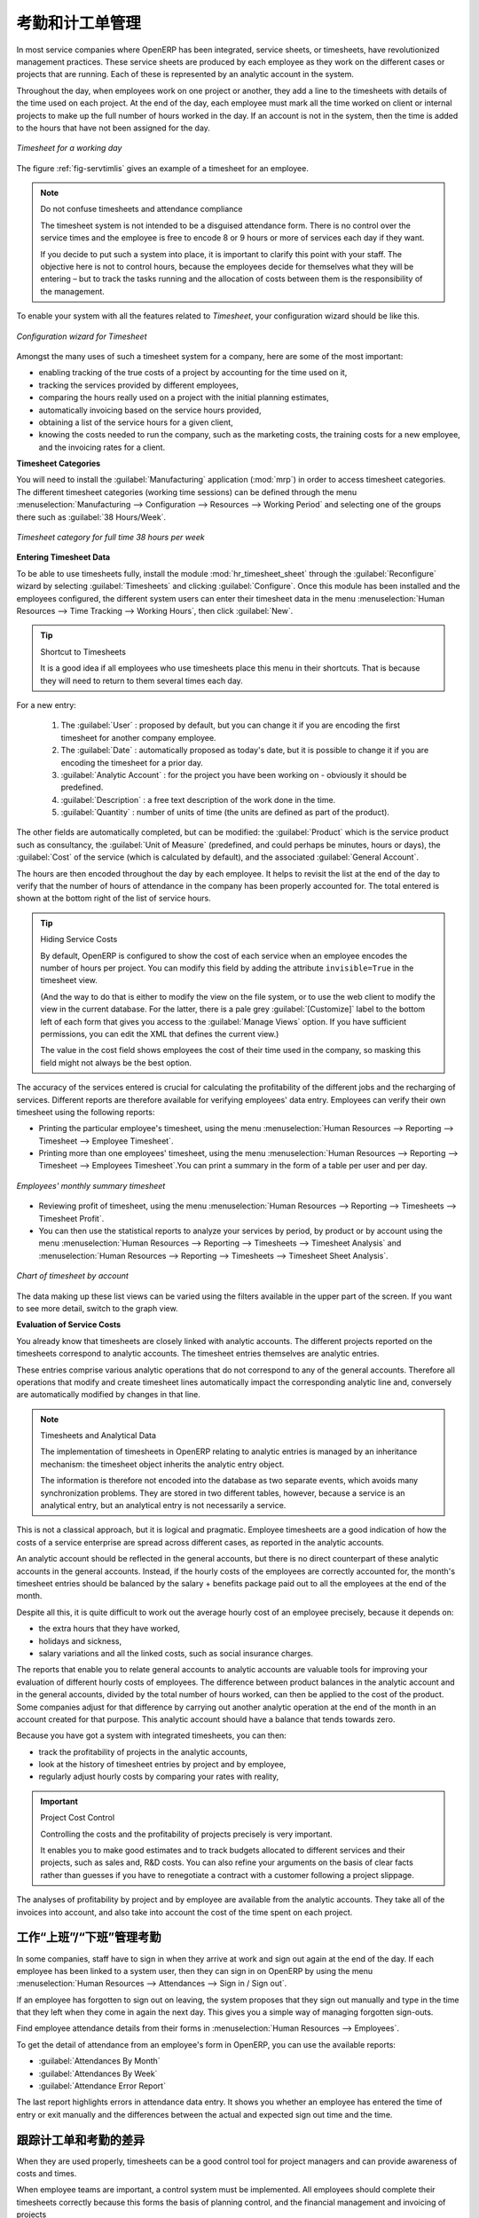 .. i18n: .. index::
.. i18n:    single: attendance
.. i18n:    single: timesheet
.. i18n: ..
..

.. index::
   single: attendance
   single: timesheet
..

.. i18n: Attendances and Timesheet Management
.. i18n: ====================================
..

考勤和计工单管理
====================================

.. i18n: In most service companies where OpenERP has been integrated, service sheets, or timesheets, have
.. i18n: revolutionized management practices. These service sheets are produced by each employee as they work
.. i18n: on the different cases or projects that are running. Each of these is represented by an analytic
.. i18n: account in the system.
..

In most service companies where OpenERP has been integrated, service sheets, or timesheets, have
revolutionized management practices. These service sheets are produced by each employee as they work
on the different cases or projects that are running. Each of these is represented by an analytic
account in the system.

.. i18n: Throughout the day, when employees work on one project or another, they add a line to the timesheets
.. i18n: with details of the time used on each project. At the end of the day, each employee must mark all
.. i18n: the time worked on client or internal projects to make up the full number of hours worked in the
.. i18n: day. If an account is not in the system, then the time is added to the hours that have not been
.. i18n: assigned for the day.
..

Throughout the day, when employees work on one project or another, they add a line to the timesheets
with details of the time used on each project. At the end of the day, each employee must mark all
the time worked on client or internal projects to make up the full number of hours worked in the
day. If an account is not in the system, then the time is added to the hours that have not been
assigned for the day.

.. i18n: .. _fig-servtimlis:
.. i18n: 
.. i18n: .. figure::  images/service_timesheet_list.png
.. i18n:    :scale: 65
.. i18n:    :align: center
.. i18n: 
.. i18n:    *Timesheet for a working day*
..

.. _fig-servtimlis:

.. figure::  images/service_timesheet_list.png
   :scale: 65
   :align: center

   *Timesheet for a working day*

.. i18n: The figure :ref:`fig-servtimlis` gives an example of a timesheet for an employee.
..

The figure :ref:`fig-servtimlis` gives an example of a timesheet for an employee.

.. i18n: .. index::
.. i18n:    pair: cost; allocation
..

.. index::
   pair: cost; allocation

.. i18n: .. note:: Do not confuse timesheets and attendance compliance
.. i18n: 
.. i18n: 	The timesheet system is not intended to be a disguised attendance form. There is no control over the
.. i18n: 	service times and the employee is free to encode 8 or 9 hours or more of services each day if they
.. i18n: 	want.
.. i18n: 
.. i18n: 	If you decide to put such a system into place, it is important to clarify this point with your
.. i18n: 	staff. The objective here is not to control hours, because the employees decide for themselves what
.. i18n: 	they will be entering – but to track the tasks running and the allocation of costs between them is the
.. i18n: 	responsibility of the management.
..

.. note:: Do not confuse timesheets and attendance compliance

	The timesheet system is not intended to be a disguised attendance form. There is no control over the
	service times and the employee is free to encode 8 or 9 hours or more of services each day if they
	want.

	If you decide to put such a system into place, it is important to clarify this point with your
	staff. The objective here is not to control hours, because the employees decide for themselves what
	they will be entering – but to track the tasks running and the allocation of costs between them is the
	responsibility of the management.

.. i18n: To enable your system with all the features related to `Timesheet`, your configuration wizard should be like this.
..

To enable your system with all the features related to `Timesheet`, your configuration wizard should be like this.

.. i18n: .. figure::  images/config_wiz_timesheets.png
.. i18n:    :scale: 75
.. i18n:    :align: center
.. i18n: 
.. i18n:    *Configuration wizard for Timesheet*
..

.. figure::  images/config_wiz_timesheets.png
   :scale: 75
   :align: center

   *Configuration wizard for Timesheet*

.. i18n: Amongst the many uses of such a timesheet system for a company, here are some of the most important:
..

Amongst the many uses of such a timesheet system for a company, here are some of the most important:

.. i18n: * enabling tracking of the true costs of a project by accounting for the time used on it,
.. i18n: 
.. i18n: * tracking the services provided by different employees,
.. i18n: 
.. i18n: * comparing the hours really used on a project with the initial planning estimates,
.. i18n: 
.. i18n: * automatically invoicing based on the service hours provided,
.. i18n: 
.. i18n: * obtaining a list of the service hours for a given client,
.. i18n: 
.. i18n: * knowing the costs needed to run the company, such as the marketing costs, the training costs for a
.. i18n:   new employee, and the invoicing rates for a client.
..

* enabling tracking of the true costs of a project by accounting for the time used on it,

* tracking the services provided by different employees,

* comparing the hours really used on a project with the initial planning estimates,

* automatically invoicing based on the service hours provided,

* obtaining a list of the service hours for a given client,

* knowing the costs needed to run the company, such as the marketing costs, the training costs for a
  new employee, and the invoicing rates for a client.

.. i18n: **Timesheet Categories**
..

**Timesheet Categories**

.. i18n: You will need to install the :guilabel:`Manufacturing` application (:mod:`mrp`) in order to access timesheet categories.
.. i18n: The different timesheet categories (working time sessions) can be defined through the menu
.. i18n: :menuselection:`Manufacturing --> Configuration --> Resources --> Working Period` and selecting
.. i18n: one of the groups there such as :guilabel:`38 Hours/Week`.
..

You will need to install the :guilabel:`Manufacturing` application (:mod:`mrp`) in order to access timesheet categories.
The different timesheet categories (working time sessions) can be defined through the menu
:menuselection:`Manufacturing --> Configuration --> Resources --> Working Period` and selecting
one of the groups there such as :guilabel:`38 Hours/Week`.

.. i18n: .. figure::  images/service_timesheet_def.png
.. i18n:    :scale: 75
.. i18n:    :align: center
.. i18n: 
.. i18n:    *Timesheet category for full time 38 hours per week*
..

.. figure::  images/service_timesheet_def.png
   :scale: 75
   :align: center

   *Timesheet category for full time 38 hours per week*

.. i18n: .. index::
.. i18n:    single: timesheet; entering data
.. i18n: ..
..

.. index::
   single: timesheet; entering data
..

.. i18n: **Entering Timesheet Data**
..

**Entering Timesheet Data**

.. i18n: .. index::
.. i18n:    single: module; hr_timesheet
..

.. index::
   single: module; hr_timesheet

.. i18n: To be able to use timesheets fully, install the module :mod:`hr_timesheet_sheet` through the :guilabel:`Reconfigure` wizard by selecting :guilabel:`Timesheets` and clicking :guilabel:`Configure`. Once this module
.. i18n: has been installed and the employees configured, the different system users can enter their
.. i18n: timesheet data in the menu
.. i18n: :menuselection:`Human Resources --> Time Tracking --> Working Hours`,
.. i18n: then click :guilabel:`New`.
..

To be able to use timesheets fully, install the module :mod:`hr_timesheet_sheet` through the :guilabel:`Reconfigure` wizard by selecting :guilabel:`Timesheets` and clicking :guilabel:`Configure`. Once this module
has been installed and the employees configured, the different system users can enter their
timesheet data in the menu
:menuselection:`Human Resources --> Time Tracking --> Working Hours`,
then click :guilabel:`New`.

.. i18n: .. tip:: Shortcut to Timesheets
.. i18n: 
.. i18n: 	It is a good idea if all employees who use timesheets place this menu in their shortcuts.
.. i18n: 	That is because they will need to return to them several times each day.
..

.. tip:: Shortcut to Timesheets

	It is a good idea if all employees who use timesheets place this menu in their shortcuts.
	That is because they will need to return to them several times each day.

.. i18n: For a new entry:
..

For a new entry:

.. i18n: 	#.	The :guilabel:`User` : proposed by default, but you can change it if you are encoding the first timesheet
.. i18n: 		for another company employee.
.. i18n: 
.. i18n: 	#.	The :guilabel:`Date` : automatically proposed as today's date, but it is possible to change it if you are
.. i18n: 		encoding the timesheet for a prior day.
.. i18n: 
.. i18n: 	#.	:guilabel:`Analytic Account` : for the project you have been working on - obviously it should be predefined.
.. i18n: 
.. i18n: 	#. 	:guilabel:`Description` : a free text description of the work done in the time.
.. i18n: 
.. i18n: 	#. 	:guilabel:`Quantity` : number of units of time (the units are defined as part of the product).
..

	#.	The :guilabel:`User` : proposed by default, but you can change it if you are encoding the first timesheet
		for another company employee.

	#.	The :guilabel:`Date` : automatically proposed as today's date, but it is possible to change it if you are
		encoding the timesheet for a prior day.

	#.	:guilabel:`Analytic Account` : for the project you have been working on - obviously it should be predefined.

	#. 	:guilabel:`Description` : a free text description of the work done in the time.

	#. 	:guilabel:`Quantity` : number of units of time (the units are defined as part of the product).

.. i18n: The other fields are automatically completed, but can be modified: the :guilabel:`Product`
.. i18n: which is the service product such as consultancy, the
.. i18n: :guilabel:`Unit of Measure` (predefined, and could perhaps be minutes, hours or days),
.. i18n: the :guilabel:`Cost` of the service (which is calculated by default),
.. i18n: and the associated :guilabel:`General Account`.
..

The other fields are automatically completed, but can be modified: the :guilabel:`Product`
which is the service product such as consultancy, the
:guilabel:`Unit of Measure` (predefined, and could perhaps be minutes, hours or days),
the :guilabel:`Cost` of the service (which is calculated by default),
and the associated :guilabel:`General Account`.

.. i18n: The hours are then encoded throughout the day by each employee. It helps to revisit the list at the
.. i18n: end of the day to verify that the number of hours of attendance in the company has been properly
.. i18n: accounted for. The total entered is shown at the bottom right of the list of service hours.
..

The hours are then encoded throughout the day by each employee. It helps to revisit the list at the
end of the day to verify that the number of hours of attendance in the company has been properly
accounted for. The total entered is shown at the bottom right of the list of service hours.

.. i18n: .. tip:: Hiding Service Costs
.. i18n: 
.. i18n: 	By default, OpenERP is configured to show the cost of each service when an employee encodes the
.. i18n: 	number of hours per project.
.. i18n: 	You can modify this field by adding the attribute ``invisible=True`` in the timesheet view.
.. i18n: 
.. i18n: 	(And the way to do that is either to modify the view on the file system, or
.. i18n: 	to use the web client to modify the view in the current database.
.. i18n: 	For the latter, there is a pale grey :guilabel:`[Customize]` label
.. i18n: 	to the bottom left of each form that gives you access to the
.. i18n: 	:guilabel:`Manage Views` option.
.. i18n: 	If you have sufficient permissions, you can edit the XML that defines the current view.)
.. i18n: 
.. i18n: 	The value in the cost field shows employees the cost of their time used in the company, so masking this
.. i18n: 	field might not always be the best option.
..

.. tip:: Hiding Service Costs

	By default, OpenERP is configured to show the cost of each service when an employee encodes the
	number of hours per project.
	You can modify this field by adding the attribute ``invisible=True`` in the timesheet view.

	(And the way to do that is either to modify the view on the file system, or
	to use the web client to modify the view in the current database.
	For the latter, there is a pale grey :guilabel:`[Customize]` label
	to the bottom left of each form that gives you access to the
	:guilabel:`Manage Views` option.
	If you have sufficient permissions, you can edit the XML that defines the current view.)

	The value in the cost field shows employees the cost of their time used in the company, so masking this
	field might not always be the best option.

.. i18n: The accuracy of the services entered is crucial for calculating the profitability of the different
.. i18n: jobs and the recharging of services. Different reports are therefore available for verifying
.. i18n: employees' data entry. Employees can verify their own timesheet using the following reports:
..

The accuracy of the services entered is crucial for calculating the profitability of the different
jobs and the recharging of services. Different reports are therefore available for verifying
employees' data entry. Employees can verify their own timesheet using the following reports:

.. i18n: * Printing the particular employee's timesheet, using the menu :menuselection:`Human Resources --> Reporting
.. i18n:   --> Timesheet --> Employee Timesheet`.
.. i18n: 
.. i18n: * Printing more than one employees' timesheet, using the menu :menuselection:`Human Resources --> Reporting
.. i18n:   --> Timesheet --> Employees Timesheet`.You can print a summary in the form of a table per user and per day.
..

* Printing the particular employee's timesheet, using the menu :menuselection:`Human Resources --> Reporting
  --> Timesheet --> Employee Timesheet`.

* Printing more than one employees' timesheet, using the menu :menuselection:`Human Resources --> Reporting
  --> Timesheet --> Employees Timesheet`.You can print a summary in the form of a table per user and per day.

.. i18n: .. figure::  images/service_timesheet_all.png
.. i18n:    :scale: 65
.. i18n:    :align: center
.. i18n: 
.. i18n:    *Employees' monthly summary timesheet*
..

.. figure::  images/service_timesheet_all.png
   :scale: 65
   :align: center

   *Employees' monthly summary timesheet*

.. i18n: * Reviewing profit of timesheet, using the menu :menuselection:`Human Resources --> Reporting --> Timesheets
.. i18n:   --> Timesheet Profit`.
.. i18n: 
.. i18n: * You can then use the statistical reports to analyze your services by period, by product
.. i18n:   or by account using the menu :menuselection:`Human Resources --> Reporting --> Timesheets
.. i18n:   --> Timesheet Analysis` and :menuselection:`Human Resources --> Reporting --> Timesheets
.. i18n:   --> Timesheet Sheet Analysis`.
..

* Reviewing profit of timesheet, using the menu :menuselection:`Human Resources --> Reporting --> Timesheets
  --> Timesheet Profit`.

* You can then use the statistical reports to analyze your services by period, by product
  or by account using the menu :menuselection:`Human Resources --> Reporting --> Timesheets
  --> Timesheet Analysis` and :menuselection:`Human Resources --> Reporting --> Timesheets
  --> Timesheet Sheet Analysis`.

.. i18n: .. figure::  images/service_timesheet_graph.png
.. i18n:    :scale: 75
.. i18n:    :align: center
.. i18n: 
.. i18n:    *Chart of timesheet by account*
..

.. figure::  images/service_timesheet_graph.png
   :scale: 75
   :align: center

   *Chart of timesheet by account*

.. i18n: The data making up these list views can be varied using the filters available in the upper part of the
.. i18n: screen. If you want to see more detail, switch to the graph view.
..

The data making up these list views can be varied using the filters available in the upper part of the
screen. If you want to see more detail, switch to the graph view.

.. i18n: .. index::
.. i18n:    single: timesheet; evaluation
.. i18n: ..
..

.. index::
   single: timesheet; evaluation
..

.. i18n: **Evaluation of Service Costs**
..

**Evaluation of Service Costs**

.. i18n: You already know that timesheets are closely linked with analytic accounts. The different projects
.. i18n: reported on the timesheets correspond to analytic accounts. The timesheet entries themselves are
.. i18n: analytic entries.
..

You already know that timesheets are closely linked with analytic accounts. The different projects
reported on the timesheets correspond to analytic accounts. The timesheet entries themselves are
analytic entries.

.. i18n: These entries comprise various analytic operations that do not correspond to any of
.. i18n: the general accounts. Therefore all operations that modify and create timesheet lines automatically
.. i18n: impact the corresponding analytic line and, conversely are automatically modified by changes in that
.. i18n: line.
..

These entries comprise various analytic operations that do not correspond to any of
the general accounts. Therefore all operations that modify and create timesheet lines automatically
impact the corresponding analytic line and, conversely are automatically modified by changes in that
line.

.. i18n: .. note:: Timesheets and Analytical Data
.. i18n: 
.. i18n: 	The implementation of timesheets in OpenERP relating to analytic entries is managed by an
.. i18n: 	inheritance mechanism:
.. i18n: 	the timesheet object inherits the analytic entry object.
.. i18n: 
.. i18n: 	The information is therefore not encoded into the database as two separate events, which avoids
.. i18n: 	many synchronization problems.
.. i18n: 	They are stored in two different tables, however, because a service is an analytical entry, but an
.. i18n: 	analytical entry is not necessarily a service.
..

.. note:: Timesheets and Analytical Data

	The implementation of timesheets in OpenERP relating to analytic entries is managed by an
	inheritance mechanism:
	the timesheet object inherits the analytic entry object.

	The information is therefore not encoded into the database as two separate events, which avoids
	many synchronization problems.
	They are stored in two different tables, however, because a service is an analytical entry, but an
	analytical entry is not necessarily a service.

.. i18n: This is not a classical approach, but it is logical and pragmatic. Employee timesheets are a good
.. i18n: indication of how the costs of a service enterprise are spread across different cases, as reported in
.. i18n: the analytic accounts.
..

This is not a classical approach, but it is logical and pragmatic. Employee timesheets are a good
indication of how the costs of a service enterprise are spread across different cases, as reported in
the analytic accounts.

.. i18n: .. index::
.. i18n:    single: benefits
..

.. index::
   single: benefits

.. i18n: An analytic account should be reflected in the general accounts, but there is no direct counterpart
.. i18n: of these analytic accounts in the general accounts. Instead, if the hourly costs of the employees
.. i18n: are correctly accounted for, the month's timesheet entries should be balanced by the salary +
.. i18n: benefits package paid out to all the employees at the end of the month.
..

An analytic account should be reflected in the general accounts, but there is no direct counterpart
of these analytic accounts in the general accounts. Instead, if the hourly costs of the employees
are correctly accounted for, the month's timesheet entries should be balanced by the salary +
benefits package paid out to all the employees at the end of the month.

.. i18n: Despite all this, it is quite difficult to work out the average hourly cost of an employee precisely,
.. i18n: because it depends on:
..

Despite all this, it is quite difficult to work out the average hourly cost of an employee precisely,
because it depends on:

.. i18n: * the extra hours that they have worked,
.. i18n: 
.. i18n: * holidays and sickness,
.. i18n: 
.. i18n: * salary variations and all the linked costs, such as social insurance charges.
..

* the extra hours that they have worked,

* holidays and sickness,

* salary variations and all the linked costs, such as social insurance charges.

.. i18n: The reports that enable you to relate general accounts to analytic accounts are valuable tools for
.. i18n: improving your evaluation of different hourly costs of employees. The difference between product
.. i18n: balances in the analytic account and in the general accounts, divided by the total number of hours
.. i18n: worked, can then be applied to the cost of the product. Some companies adjust for that difference by
.. i18n: carrying out another analytic operation at the end of the month in an account created for that
.. i18n: purpose. This analytic account should have a balance that tends towards zero.
..

The reports that enable you to relate general accounts to analytic accounts are valuable tools for
improving your evaluation of different hourly costs of employees. The difference between product
balances in the analytic account and in the general accounts, divided by the total number of hours
worked, can then be applied to the cost of the product. Some companies adjust for that difference by
carrying out another analytic operation at the end of the month in an account created for that
purpose. This analytic account should have a balance that tends towards zero.

.. i18n: Because you have got a system with integrated timesheets, you can then:
..

Because you have got a system with integrated timesheets, you can then:

.. i18n: * track the profitability of projects in the analytic accounts,
.. i18n: 
.. i18n: * look at the history of timesheet entries by project and by employee,
.. i18n: 
.. i18n: * regularly adjust hourly costs by comparing your rates with reality,
..

* track the profitability of projects in the analytic accounts,

* look at the history of timesheet entries by project and by employee,

* regularly adjust hourly costs by comparing your rates with reality,

.. i18n: .. important:: Project Cost Control
.. i18n: 
.. i18n: 	Controlling the costs and the profitability of projects precisely is very important.
.. i18n: 
.. i18n: 	It enables you to make good estimates and to track budgets allocated to different services and
.. i18n: 	their projects, such as sales and, R&D costs.
.. i18n: 	You can also refine your arguments on the basis of clear facts rather than guesses if you have
.. i18n: 	to renegotiate a contract with a customer following a project slippage.
..

.. important:: Project Cost Control

	Controlling the costs and the profitability of projects precisely is very important.

	It enables you to make good estimates and to track budgets allocated to different services and
	their projects, such as sales and, R&D costs.
	You can also refine your arguments on the basis of clear facts rather than guesses if you have
	to renegotiate a contract with a customer following a project slippage.

.. i18n: The analyses of profitability by project and by employee are available from the analytic accounts.
.. i18n: They take all of the invoices into account, and also take into account the cost of the time spent on
.. i18n: each project.
..

The analyses of profitability by project and by employee are available from the analytic accounts.
They take all of the invoices into account, and also take into account the cost of the time spent on
each project.

.. i18n: .. index::
.. i18n:    single: attendance; sign in / sign out
..

.. index::
   single: attendance; sign in / sign out

.. i18n: Manage attendance through Sign in / Sign out
.. i18n: --------------------------------------------
..

工作“上班”/“下班”管理考勤
--------------------------------------------

.. i18n: In some companies, staff have to sign in when they arrive at work and sign out again at the end of
.. i18n: the day. If each employee has been linked to a system user, then they can sign in on OpenERP by
.. i18n: using the menu :menuselection:`Human Resources --> Attendances --> Sign in / Sign out`.
..

In some companies, staff have to sign in when they arrive at work and sign out again at the end of
the day. If each employee has been linked to a system user, then they can sign in on OpenERP by
using the menu :menuselection:`Human Resources --> Attendances --> Sign in / Sign out`.

.. i18n: If an employee has forgotten to sign out on leaving, the system proposes that they sign out manually
.. i18n: and type in the time that they left when they come in again the next day. This gives you a simple way
.. i18n: of managing forgotten sign-outs.
..

If an employee has forgotten to sign out on leaving, the system proposes that they sign out manually
and type in the time that they left when they come in again the next day. This gives you a simple way
of managing forgotten sign-outs.

.. i18n: Find employee attendance details from their forms in
.. i18n: :menuselection:`Human Resources --> Employees`.
..

Find employee attendance details from their forms in
:menuselection:`Human Resources --> Employees`.

.. i18n: To get the detail of attendance from an employee's form in OpenERP, you can use the
.. i18n: available reports:
..

To get the detail of attendance from an employee's form in OpenERP, you can use the
available reports:

.. i18n: *  :guilabel:`Attendances By Month`
.. i18n: 
.. i18n: *  :guilabel:`Attendances By Week`
.. i18n: 
.. i18n: *  :guilabel:`Attendance Error Report`
..

*  :guilabel:`Attendances By Month`

*  :guilabel:`Attendances By Week`

*  :guilabel:`Attendance Error Report`

.. i18n: The last report highlights errors in attendance data entry.
.. i18n: It shows you whether an employee has entered the time of
.. i18n: entry or exit manually and the differences between the actual and expected sign out time and the time.
..

The last report highlights errors in attendance data entry.
It shows you whether an employee has entered the time of
entry or exit manually and the differences between the actual and expected sign out time and the time.

.. i18n: .. index::
.. i18n:    single: attendance; differences
..

.. index::
   single: attendance; differences

.. i18n: Keep track of differences between timesheets and attendance
.. i18n: -----------------------------------------------------------
..

跟踪计工单和考勤的差异
-----------------------------------------------------------

.. i18n: When they are used properly, timesheets can be a good control tool for project managers and can
.. i18n: provide awareness of costs and times.
..

When they are used properly, timesheets can be a good control tool for project managers and can
provide awareness of costs and times.

.. i18n: When employee teams are important, a control system must be implemented. All employees should
.. i18n: complete their timesheets correctly because this forms the basis of planning control, and the
.. i18n: financial management and invoicing of projects
..

When employee teams are important, a control system must be implemented. All employees should
complete their timesheets correctly because this forms the basis of planning control, and the
financial management and invoicing of projects

.. i18n: You will see in :ref:`ch-services` that you can automatically invoice services at the end of
.. i18n: the month based on the timesheet. But at the same time, some contracts are limited to prepaid hours.
.. i18n: These hours and their deduction from the original limit are also managed by these timesheets.
..

You will see in :ref:`ch-services` that you can automatically invoice services at the end of
the month based on the timesheet. But at the same time, some contracts are limited to prepaid hours.
These hours and their deduction from the original limit are also managed by these timesheets.

.. i18n: .. index::
.. i18n:    single: module; hr_timesheet_sheet
..

.. index::
   single: module; hr_timesheet_sheet

.. i18n: In such a situation, hours that are not coded into the timesheets represent lost money for the
.. i18n: company. So it is important to establish effective follow-up of the services timesheets and their
.. i18n: encoding. To set up a structure for control using timesheets you should install the module
.. i18n: :mod:`hr_timesheet_sheet` (:guilabel:`Timesheets` in the :guilabel:`Reconfigure` wizard).
..

In such a situation, hours that are not coded into the timesheets represent lost money for the
company. So it is important to establish effective follow-up of the services timesheets and their
encoding. To set up a structure for control using timesheets you should install the module
:mod:`hr_timesheet_sheet` (:guilabel:`Timesheets` in the :guilabel:`Reconfigure` wizard).

.. i18n: .. figure::  images/timesheet_flow.png
.. i18n:    :scale: 75
.. i18n:    :align: center
.. i18n: 
.. i18n:    *Process of approving a timesheet*
..

.. figure::  images/timesheet_flow.png
   :scale: 75
   :align: center

   *Process of approving a timesheet*

.. i18n: This module supplies a new screen enabling you to manage timesheets by period. Timesheet entries are
.. i18n: made by employees each day. At the end of the week, employees validate their week's sheet and it is
.. i18n: then passed to the services manager, who must approve his team's entries. Periods are defined in the
.. i18n: company forms, and you can set them to run monthly or weekly.
..

This module supplies a new screen enabling you to manage timesheets by period. Timesheet entries are
made by employees each day. At the end of the week, employees validate their week's sheet and it is
then passed to the services manager, who must approve his team's entries. Periods are defined in the
company forms, and you can set them to run monthly or weekly.

.. i18n: To enter timesheet data each employee uses the menu :menuselection:`Human Resources --> Time Tracking
.. i18n: --> My Timesheet`.
..

To enter timesheet data each employee uses the menu :menuselection:`Human Resources --> Time Tracking
--> My Timesheet`.

.. i18n: .. figure::  images/service_timesheet_sheet_form.png
.. i18n:    :scale: 75
.. i18n:    :align: center
.. i18n: 
.. i18n:    *Form for entering timesheet data*
..

.. figure::  images/service_timesheet_sheet_form.png
   :scale: 75
   :align: center

   *Form for entering timesheet data*

.. i18n: In the upper part of the screen, the user starts with the sign-in and sign-out times. The system
.. i18n: enables the control of attendance day by day. The two buttons :guilabel:`Sign In` and :guilabel:`Sign Out` enable the
.. i18n: automatic completion of hours in the area to the left. These hours can be modified by employee, so
.. i18n: it is not a true management control system.
..

In the upper part of the screen, the user starts with the sign-in and sign-out times. The system
enables the control of attendance day by day. The two buttons :guilabel:`Sign In` and :guilabel:`Sign Out` enable the
automatic completion of hours in the area to the left. These hours can be modified by employee, so
it is not a true management control system.

.. i18n: The area to the bottom of the screen represents a sheet of the employee's time entries for the
.. i18n: selected day. In total, this should comprise the number of hours worked in the company each day.
.. i18n: This provides a simple verification that the whole day's attendance time has been entered properly.
..

The area to the bottom of the screen represents a sheet of the employee's time entries for the
selected day. In total, this should comprise the number of hours worked in the company each day.
This provides a simple verification that the whole day's attendance time has been entered properly.

.. i18n: The second tab of the timesheet, :guilabel:`By Day`, gives the number of hours worked on the different
.. i18n: projects. When there is a gap between the attendance and the timesheet entries, you can use the
.. i18n: second tab to detect the days or the entries that have not been correctly entered.
..

The second tab of the timesheet, :guilabel:`By Day`, gives the number of hours worked on the different
projects. When there is a gap between the attendance and the timesheet entries, you can use the
second tab to detect the days or the entries that have not been correctly entered.

.. i18n: .. figure::  images/timesheet_sheet_hours.png
.. i18n:    :scale: 75
.. i18n:    :align: center
.. i18n: 
.. i18n:    *Detail of hours worked by day for an employee*
..

.. figure::  images/timesheet_sheet_hours.png
   :scale: 75
   :align: center

   *Detail of hours worked by day for an employee*

.. i18n: The action :guilabel:`Timesheet by Account` shows the time worked on all the different projects. That enables you
.. i18n: to step back to see an overview of the time an employee has worked spread over different projects.
..

The action :guilabel:`Timesheet by Account` shows the time worked on all the different projects. That enables you
to step back to see an overview of the time an employee has worked spread over different projects.

.. i18n: At the end of the week or the month, the employee confirms his timesheet. If the attendance time in
.. i18n: the company corresponds to the encoded entries, the whole timesheet is then confirmed and sent to
.. i18n: his department manager, who is then responsible for approving it or asking for corrections.
..

At the end of the week or the month, the employee confirms his timesheet. If the attendance time in
the company corresponds to the encoded entries, the whole timesheet is then confirmed and sent to
his department manager, who is then responsible for approving it or asking for corrections.

.. i18n: Each manager can then look at a list of his department's timesheets waiting for approval using the
.. i18n: menu :menuselection:`Human Resource --> Reporting  --> Timesheet --> Timesheet Sheet Analysis` by applying the proper filters. He then has to approve them or return them to their initial state.
..

Each manager can then look at a list of his department's timesheets waiting for approval using the
menu :menuselection:`Human Resource --> Reporting  --> Timesheet --> Timesheet Sheet Analysis` by applying the proper filters. He then has to approve them or return them to their initial state.

.. i18n: To define the departmental structure, use the menu :menuselection:`Human Resources --> Configuration -->
.. i18n: Human Resources --> Departments`.
..

To define the departmental structure, use the menu :menuselection:`Human Resources --> Configuration -->
Human Resources --> Departments`.

.. i18n: .. tip:: Timesheet Approval
.. i18n: 
.. i18n: 	At first sight, the approval of timesheets by a department manager can seem a bureaucratic
.. i18n: 	hindrance.
.. i18n: 	This operation is crucial for effective management, however.
.. i18n: 	We have too frequently seen companies in the situation where managers are so overworked that they
.. i18n: 	do not know what their employees are doing.
.. i18n: 
.. i18n: 	So this approval process supplies the manager with an outline of each employee's work at least once
.. i18n: 	a week.
.. i18n: 	And this is carried out for the hours worked on all the different projects.
..

.. tip:: Timesheet Approval

	At first sight, the approval of timesheets by a department manager can seem a bureaucratic
	hindrance.
	This operation is crucial for effective management, however.
	We have too frequently seen companies in the situation where managers are so overworked that they
	do not know what their employees are doing.

	So this approval process supplies the manager with an outline of each employee's work at least once
	a week.
	And this is carried out for the hours worked on all the different projects.

.. i18n: Once the timesheets have been approved, you can then use them for cost control and for invoicing
.. i18n: hours to clients.
..

Once the timesheets have been approved, you can then use them for cost control and for invoicing
hours to clients.

.. i18n: Contracts and their rates, planning, and methods of invoicing are the object of the following
.. i18n: chapter, :ref:`ch-services`.
..

Contracts and their rates, planning, and methods of invoicing are the object of the following
chapter, :ref:`ch-services`.

.. i18n: .. Copyright © Open Object Press. All rights reserved.
..

.. Copyright © Open Object Press. All rights reserved.

.. i18n: .. You may take electronic copy of this publication and distribute it if you do not
.. i18n: .. change the content. You can also print a copy to be read by yourself only.
..

.. You may take electronic copy of this publication and distribute it if you do not
.. change the content. You can also print a copy to be read by yourself only.

.. i18n: .. We have contracts with different publishers in different countries to sell and
.. i18n: .. distribute paper or electronic based versions of this book (translated or not)
.. i18n: .. in bookstores. This helps to distribute and promote the OpenERP product. It
.. i18n: .. also helps us to create incentives to pay contributors and authors using author
.. i18n: .. rights of these sales.
..

.. We have contracts with different publishers in different countries to sell and
.. distribute paper or electronic based versions of this book (translated or not)
.. in bookstores. This helps to distribute and promote the OpenERP product. It
.. also helps us to create incentives to pay contributors and authors using author
.. rights of these sales.

.. i18n: .. Due to this, grants to translate, modify or sell this book are strictly
.. i18n: .. forbidden, unless Tiny SPRL (representing Open Object Press) gives you a
.. i18n: .. written authorisation for this.
..

.. Due to this, grants to translate, modify or sell this book are strictly
.. forbidden, unless Tiny SPRL (representing Open Object Press) gives you a
.. written authorisation for this.

.. i18n: .. Many of the designations used by manufacturers and suppliers to distinguish their
.. i18n: .. products are claimed as trademarks. Where those designations appear in this book,
.. i18n: .. and Open Object Press was aware of a trademark claim, the designations have been
.. i18n: .. printed in initial capitals.
..

.. Many of the designations used by manufacturers and suppliers to distinguish their
.. products are claimed as trademarks. Where those designations appear in this book,
.. and Open Object Press was aware of a trademark claim, the designations have been
.. printed in initial capitals.

.. i18n: .. While every precaution has been taken in the preparation of this book, the publisher
.. i18n: .. and the authors assume no responsibility for errors or omissions, or for damages
.. i18n: .. resulting from the use of the information contained herein.
..

.. While every precaution has been taken in the preparation of this book, the publisher
.. and the authors assume no responsibility for errors or omissions, or for damages
.. resulting from the use of the information contained herein.

.. i18n: .. Published by Open Object Press, Grand Rosière, Belgium
..

.. Published by Open Object Press, Grand Rosière, Belgium
